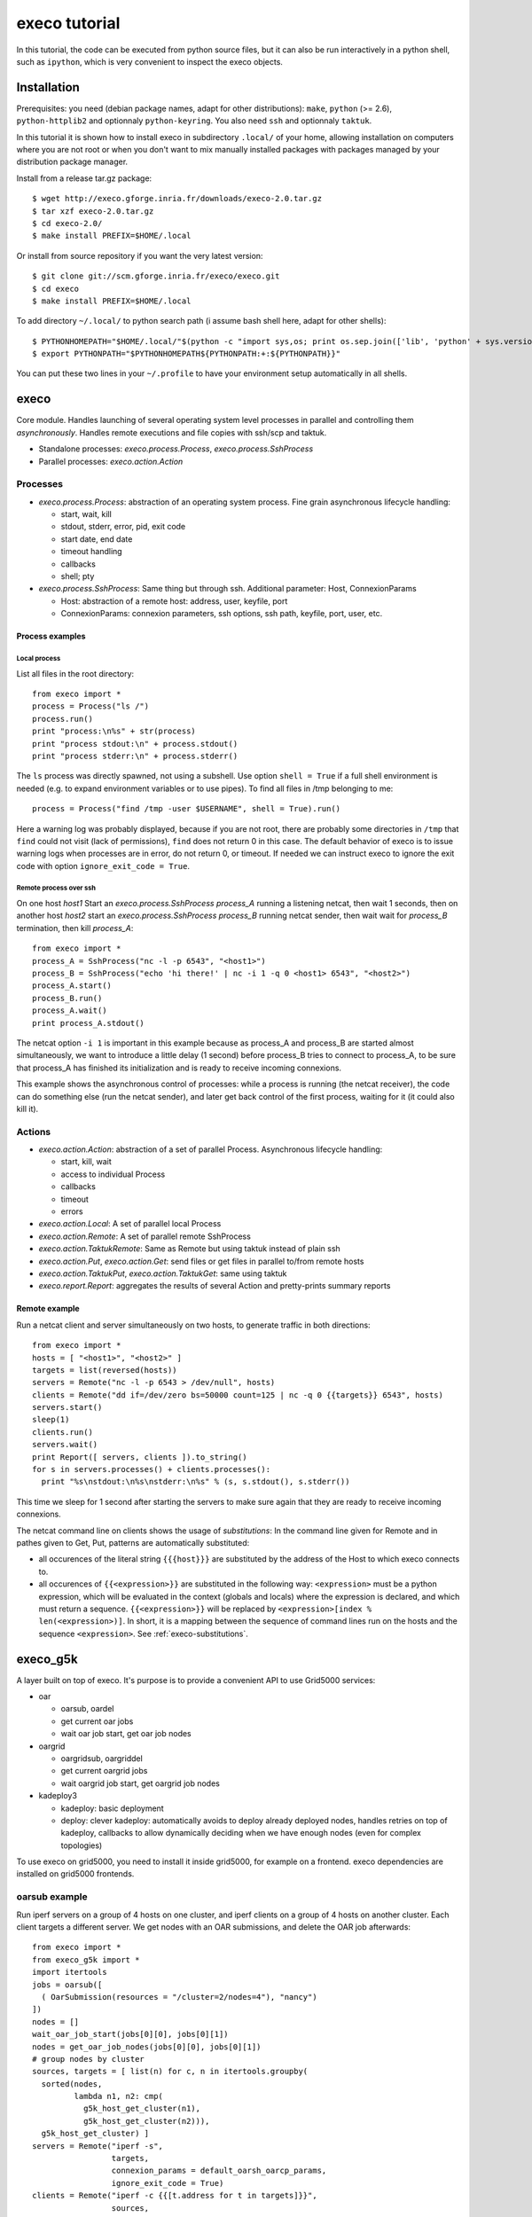 **************
execo tutorial
**************

In this tutorial, the code can be executed from python source files,
but it can also be run interactively in a python shell, such as
``ipython``, which is very convenient to inspect the execo objects.

Installation
============

Prerequisites: you need (debian package names, adapt for other
distributions): ``make``, ``python`` (>= 2.6), ``python-httplib2`` and
optionnaly ``python-keyring``. You also need ``ssh`` and optionnaly
``taktuk``.

In this tutorial it is shown how to install execo in subdirectory
``.local/`` of your home, allowing installation on computers where you
are not root or when you don't want to mix manually installed packages
with packages managed by your distribution package manager.

Install from a release tar.gz package::

 $ wget http://execo.gforge.inria.fr/downloads/execo-2.0.tar.gz
 $ tar xzf execo-2.0.tar.gz
 $ cd execo-2.0/
 $ make install PREFIX=$HOME/.local

Or install from source repository if you want the very latest
version::

 $ git clone git://scm.gforge.inria.fr/execo/execo.git
 $ cd execo
 $ make install PREFIX=$HOME/.local

To add directory ``~/.local/`` to python search path (i assume bash
shell here, adapt for other shells)::

 $ PYTHONHOMEPATH="$HOME/.local/"$(python -c "import sys,os; print os.sep.join(['lib', 'python' + sys.version[:3], 'site-packages'])")
 $ export PYTHONPATH="$PYTHONHOMEPATH${PYTHONPATH:+:${PYTHONPATH}}"

You can put these two lines in your ``~/.profile`` to have your
environment setup automatically in all shells.

execo
=====

Core module. Handles launching of several operating system level
processes in parallel and controlling them *asynchronously*.  Handles
remote executions and file copies with ssh/scp and taktuk.

- Standalone processes: `execo.process.Process`, `execo.process.SshProcess`

- Parallel processes: `execo.action.Action`

Processes
---------

- `execo.process.Process`: abstraction of an operating system
  process. Fine grain asynchronous lifecycle handling:

  - start, wait, kill

  - stdout, stderr, error, pid, exit code

  - start date, end date

  - timeout handling

  - callbacks

  - shell; pty

- `execo.process.SshProcess`: Same thing but through ssh. Additional
  parameter: Host, ConnexionParams

  - Host: abstraction of a remote host: address, user, keyfile, port

  - ConnexionParams: connexion parameters, ssh options, ssh path,
    keyfile, port, user, etc.

Process examples
................

Local process
'''''''''''''

List all files in the root directory::

 from execo import *
 process = Process("ls /")
 process.run()
 print "process:\n%s" + str(process)
 print "process stdout:\n" + process.stdout()
 print "process stderr:\n" + process.stderr()

The ``ls`` process was directly spawned, not using a subshell. Use
option ``shell = True`` if a full shell environment is needed (e.g. to
expand environment variables or to use pipes). To find all files
in /tmp belonging to me::

 process = Process("find /tmp -user $USERNAME", shell = True).run()

Here a warning log was probably displayed, because if you are not
root, there are probably some directories in ``/tmp`` that ``find``
could not visit (lack of permissions), ``find`` does not return 0 in
this case. The default behavior of execo is to issue warning logs when
processes are in error, do not return 0, or timeout. If needed we can
instruct execo to ignore the exit code with option ``ignore_exit_code
= True``.

Remote process over ssh
'''''''''''''''''''''''

On one host *host1* Start an `execo.process.SshProcess` *process_A*
running a listening netcat, then wait 1 seconds, then on another host
*host2* start an `execo.process.SshProcess` *process_B* running netcat
sender, then wait wait for *process_B* termination, then kill
*process_A*::

 from execo import *
 process_A = SshProcess("nc -l -p 6543", "<host1>")
 process_B = SshProcess("echo 'hi there!' | nc -i 1 -q 0 <host1> 6543", "<host2>")
 process_A.start()
 process_B.run()
 process_A.wait()
 print process_A.stdout()

The netcat option ``-i 1`` is important in this example because as
process_A and process_B are started almost simultaneously, we want to
introduce a little delay (1 second) before process_B tries to connect
to process_A, to be sure that process_A has finished its
initialization and is ready to receive incoming connexions.

This example shows the asynchronous control of processes: while a
process is running (the netcat receiver), the code can do something
else (run the netcat sender), and later get back control of the first
process, waiting for it (it could also kill it).

Actions
-------

- `execo.action.Action`: abstraction of a set of parallel
  Process. Asynchronous lifecycle handling:

  - start, kill, wait

  - access to individual Process

  - callbacks

  - timeout

  - errors

- `execo.action.Local`: A set of parallel local Process

- `execo.action.Remote`: A set of parallel remote SshProcess

- `execo.action.TaktukRemote`: Same as Remote but using taktuk instead
  of plain ssh

- `execo.action.Put`, `execo.action.Get`: send files or get files in
  parallel to/from remote hosts

- `execo.action.TaktukPut`, `execo.action.TaktukGet`: same using
  taktuk

- `execo.report.Report`: aggregates the results of several Action and
  pretty-prints summary reports

Remote example
..............

Run a netcat client and server simultaneously on two hosts, to
generate traffic in both directions::

 from execo import *
 hosts = [ "<host1>", "<host2>" ]
 targets = list(reversed(hosts))
 servers = Remote("nc -l -p 6543 > /dev/null", hosts)
 clients = Remote("dd if=/dev/zero bs=50000 count=125 | nc -q 0 {{targets}} 6543", hosts)
 servers.start()
 sleep(1)
 clients.run()
 servers.wait()
 print Report([ servers, clients ]).to_string()
 for s in servers.processes() + clients.processes():
   print "%s\nstdout:\n%s\nstderr:\n%s" % (s, s.stdout(), s.stderr())

This time we sleep for 1 second after starting the servers to make
sure again that they are ready to receive incoming connexions.

The netcat command line on clients shows the usage of *substitutions*:
In the command line given for Remote and in pathes given to Get, Put,
patterns are automatically substituted:

- all occurences of the literal string ``{{{host}}}`` are substituted by
  the address of the Host to which execo connects to.

- all occurences of ``{{<expression>}}`` are substituted in the
  following way: ``<expression>`` must be a python expression, which
  will be evaluated in the context (globals and locals) where the
  expression is declared, and which must return a
  sequence. ``{{<expression>}}`` will be replaced by
  ``<expression>[index % len(<expression>)]``. In short, it is a
  mapping between the sequence of command lines run on the hosts and
  the sequence ``<expression>``. See :ref:`execo-substitutions`.

execo_g5k
=========

A layer built on top of execo. It's purpose is to provide a convenient
API to use Grid5000 services:

- oar

  - oarsub, oardel

  - get current oar jobs

  - wait oar job start, get oar job nodes

- oargrid

  - oargridsub, oargriddel

  - get current oargrid jobs

  - wait oargrid job start, get oargrid job nodes

- kadeploy3

  - kadeploy: basic deployment

  - deploy: clever kadeploy: automatically avoids to deploy already
    deployed nodes, handles retries on top of kadeploy, callbacks to
    allow dynamically deciding when we have enough nodes (even for
    complex topologies)

To use execo on grid5000, you need to install it inside grid5000, for
example on a frontend. execo dependencies are installed on grid5000
frontends.

oarsub example
--------------

Run iperf servers on a group of 4 hosts on one cluster, and iperf
clients on a group of 4 hosts on another cluster. Each client targets
a different server. We get nodes with an OAR submissions, and delete
the OAR job afterwards::

 from execo import *
 from execo_g5k import *
 import itertools
 jobs = oarsub([
   ( OarSubmission(resources = "/cluster=2/nodes=4"), "nancy")
 ])
 nodes = []
 wait_oar_job_start(jobs[0][0], jobs[0][1])
 nodes = get_oar_job_nodes(jobs[0][0], jobs[0][1])
 # group nodes by cluster
 sources, targets = [ list(n) for c, n in itertools.groupby(
   sorted(nodes,
          lambda n1, n2: cmp(
            g5k_host_get_cluster(n1),
            g5k_host_get_cluster(n2))),
   g5k_host_get_cluster) ]
 servers = Remote("iperf -s",
                  targets,
                  connexion_params = default_oarsh_oarcp_params,
                  ignore_exit_code = True)
 clients = Remote("iperf -c {{[t.address for t in targets]}}",
                  sources,
                  connexion_params = default_oarsh_oarcp_params)
 servers.start()
 sleep(1)
 clients.run()
 servers.kill().wait()
 print Report([ servers, clients ]).to_string()
 oardel([(jobs[0][0], jobs[0][1])])

We ignore the exit code of servers because they are killed at the end,
thus they always have a non-zero exit code.

execo_g5k.api_utils
-------------------

This module is automatically imported only if httplib2 is available.

It provides various useful function which deal with the Grid5000 API.

For example, to work interactively on all grid5000 frontends at the
same time: Here we create a directory, copy a file inside it, then
delete the directory, on all frontends simultaneously::

 from execo import *
 from execo_g5k import *
 sites = get_g5k_sites()
 Remote("mkdir -p execo_tutorial/",
        sites,
        connexion_params = default_frontend_connexion_params).run()
 Put(sites,
     ["~/.profile"],
     "execo_tutorial/",
     connexion_params = default_frontend_connexion_params).run()
 Remote("rm -r execo_tutorial/",
        sites,
        connexion_params = default_frontend_connexion_params).run()

If ssh proxycommand and execo configuration are configured as
described in :ref:`tutorial-configuration`, this example can be run
from outside grid5000.

More advanced usages
====================

.. _tutorial-configuration:

Configuration of execo, execo_g5k
---------------------------------

Execo reads configuration file ``~/.execo.conf.py``. A sample
configuration file ``execo.conf.py.sample`` is created in execo source
package directory when execo is built. This file can be used as a
canvas to overide some particular configuration variables. See
detailed documentation in :ref:`execo-configuration` and
:ref:`execo_g5k-perfect_configuration`.

For example, if you use ssh with a proxycommand to connect directly to
grid5000 servers or nodes from outside, as described in
https://www.grid5000.fr/mediawiki/index.php/SSH#Using_SSH_with_ssh_proxycommand_setup_to_access_hosts_inside_Grid.275000
the following configuration will allow to connect to grid5000 with
execo from outside. Note that
``g5k_configuration['oar_job_key_file']`` is indeed the path to the
key *inside* grid5000, because it is used at reservation time and oar
must have access to it. ``default_oarsh_oarcp_params['keyfile']`` is
the path to the same key *outside* grid5000, because it is used to
connect to the nodes from outside::

 import re

 def host_rewrite_func(host):
     return re.sub("\.grid5000\.fr$", ".g5k", host)

 def frontend_rewrite_func(host):
     return host + ".g5k"

 g5k_configuration = {
     'oar_job_key_file': 'path/to/ssh/key/inside/grid5000',
     'default_frontend' : 'lyon',
     'api_username' : 'g5k_username'
     }

 default_connexion_params = {'host_rewrite_func': host_rewrite_func}
 default_frontend_connexion_params = {'host_rewrite_func': frontend_rewrite_func}

 default_oarsh_oarcp_params = {
     'user':        "oar",
     'keyfile':     "path/to/ssh/key/outside/grid5000",
     'port':        6667,
     'ssh':         'ssh',
     'scp':         'scp',
     'taktuk_connector': 'ssh',
     'host_rewrite_func': host_rewrite_func,
     }

Processes and actions factories
-------------------------------

Processes and actions can be instanciated directly, but it can be more
convenient to use the factory methods `execo.process.get_process`
`execo.action.get_remote`, `execo.action.get_fileput`,
`execo.action.get_fileget` to instanciate the right objects:

- `execo.process.get_process` instanciates a Process or SshProcess
  depending on the presence of argument host different from None.

- `execo.action.get_remote`, `execo.action.get_fileput`,
  `execo.action.get_fileget` instanciate ssh or taktuk based
  instances, depending on configuration variables "remote_tool",
  "fileput_tool", "fileget_tool"
